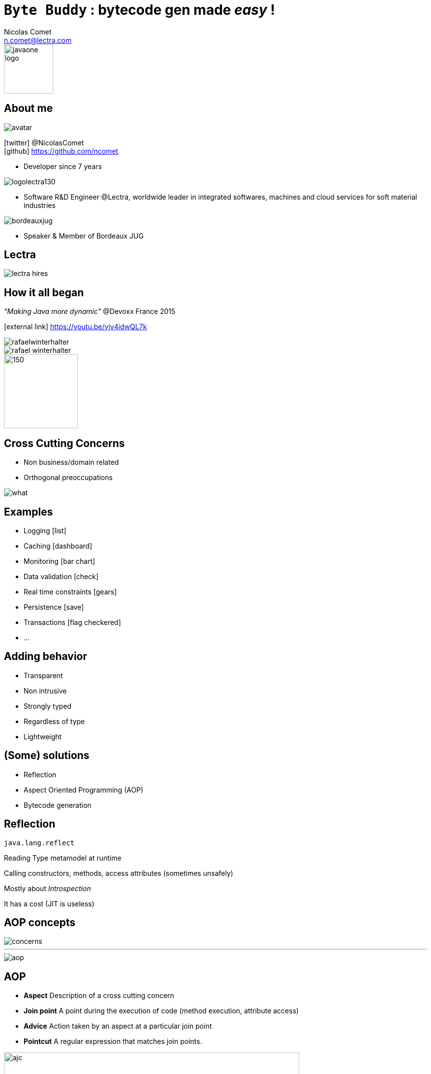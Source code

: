 = `Byte Buddy` : bytecode gen made _easy_ !
Nicolas Comet <n.comet@lectra.com>
:icons: font

image::javaone-logo.png[float=right, bandeau, 100]

== About me

image::avatar.jpg[float="right"]

icon:twitter[] @NicolasComet +
icon:github[] https://github.com/ncomet

* Developer since 7 years

image::logolectra130.png[float="right"]

* Software R&D Engineer @Lectra, worldwide leader in integrated softwares, machines and cloud services for soft material industries

image::bordeauxjug.jpg[float="right"]

* Speaker & Member of Bordeaux JUG

== Lectra

image::lectra-hires.png[]

== How it all began

_"Making Java more dynamic"_ @Devoxx France 2015

icon:external-link[] https://youtu.be/vjv4idwQL7k

image::rafaelwinterhalter.png[]

image::rafael-winterhalter.jpg[]

image::java-champion.png[150,150]

== Cross Cutting Concerns

* Non business/domain related
* Orthogonal preoccupations

[%step]
image::what.gif[]

== Examples

* Logging icon:list[]
* Caching icon:dashboard[]
* Monitoring icon:bar-chart[]
* Data validation icon:check[]
* Real time constraints icon:gears[]
* Persistence icon:save[]
* Transactions icon:flag-checkered[]
* ...

== Adding behavior

* Transparent
* Non intrusive
* Strongly typed
* Regardless of type
* Lightweight

== (Some) solutions

* Reflection
* Aspect Oriented Programming (AOP)
* Bytecode generation

== Reflection

`java.lang.reflect`

Reading Type metamodel at runtime

Calling constructors, methods, access attributes (sometimes unsafely)

[%step]
Mostly about _Introspection_

[%step]
It has a cost (JIT is useless)

== AOP concepts

image::concerns.png[concerns]

'''

image::aop.png[aop]

== AOP

* *Aspect* Description of a cross cutting concern
* *Join point* A point during the execution of code (method execution, attribute access)
* *Advice* Action taken by an aspect at a particular join point
* *Pointcut* A regular expression that matches join points.

[%step]
image::ajc.png[ajc, 600]

== Java Bytecode

image::bytecode.png[]

== Bytecode generation

image::diag.png[diagramme, 875, 493]

== Frameworks

image::frameworks.png[frameworks, 875, 517]

== The famous case

* n ∈ ℕ

image::fibodef.gif[def, 800]

== The famous case

* Call tree

image::fibotree150.png[]

== Caching

* Memoization

image::fibomemoized.png[]

== Some code !

image::demo.png[]

== Perf comparison

Calling `fibonacci(42)` (average results)

[width="60%"]
|===
|Version |Time

|Raw Fibonacci
|`1123.658` ms

|AspectJ (compile time)
|`0.013` ms

|Byte Buddy (runtime)
|`0.689` ms

|Spring AOP
|`2123` ms (first time, then instant)
|===

== Under the hood

* AspectJ
** compile time weaving (`ajc`)
** post-compile weaving (on classes and jars)
** load time weaving (agent)
** intercept everything
* Spring AOP
** proxy-based
*** Interface -> Java dynamic proxy
*** else CGLIB bytecode generated proxy
** good AspectJ integration if you need more

== Pros & Cons

* AspectJ
** icon:minus-sign[] Setup
** icon:minus-sign[] DSL to learn
** icon:plus-sign[] Performance
** icon:plus-sign[] Non intrusive
** icon:plus-sign[] Span

* Spring AOP
** icon:minus-sign[] Not really AOP
** icon:minus-sign[] `@Component`'s public methods only
** icon:minus-sign[] / icon:plus-sign[] Framework
** icon:plus-sign[] Spring integration
** icon:plus-sign[] Migration to AspectJ

* Byte Buddy
** icon:minus-sign[] / icon:plus-sign[] No compile time
** icon:plus-sign[] Library
** icon:plus-sign[] Java DSL API
** icon:plus-sign[] Performance
** icon:plus-sign[] Agent writing help

== Byte Buddy

Open Source (license Apache), used by `Mockito`, `Hibernate`, `Google Bazle`, https://github.com/raphw/byte-buddy/wiki/Projects-using-Byte-Buddy[and others]

image::stars-github.png[Stars]

icon:external-link[] https://github.com/raphw/byte-buddy

icon:external-link[] http://bytebuddy.net

* Light
* Easy to use (compared to CGLIB, BCEL, ASM)
* Become a library writer

== ASM Visitor

image::asm-visitor.jpg[]

== Demo

image::demo.png[]

Slides :

icon:external-link[] https://ncomet.github.io/javaone2017-bytebuddy/bytebuddy.html

Sources :

icon:github[] https://github.com/ncomet/javaone2017-bytebuddy

== Conclusion

* Adding behavior
** AOP -> Implementing multiple cross cutting concerns
** Byte Buddy -> Writing libraries/frameworks or agents
* Discovering at runtime
** Reflexion -> Custom serialization, _nasty_ things (setting private fields...)
